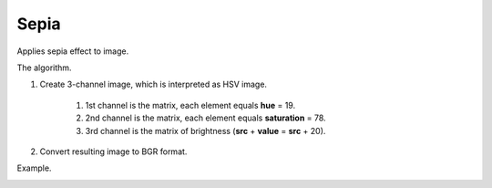 =======================================
Sepia
=======================================
Applies sepia effect to image.

.. cpp:function:: int sepia(cv::InputArray src, cv::OutputArray dst)

   :param src: Source 8-bit single-channel image.
   :param dst: Destination image of the same size and the same type as **src**.
   :return: Error code.

The algorithm.

#. Create 3-channel image, which is interpreted as HSV image.

    #. 1st channel is the matrix, each element equals **hue** = 19.
    #. 2nd channel is the matrix, each element equals **saturation** = 78.
    #. 3rd channel is the matrix of brightness (**src** + **value** = **src** + 20).

#. Convert resulting image to BGR format.

Example.

|srcImage| |dstImage|

.. |srcImage| image:: sepia_before.jpg
   :width: 40%

.. |dstImage| image:: sepia_after.jpg
   :width: 40%
